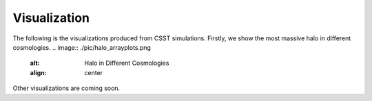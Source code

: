 Visualization
==============

The following is the visualizations produced from CSST simulations.
Firstly, we show the most massive halo in different cosmologies.
.. image:: ./pic/halo_arrayplots.png
    :alt: Halo in Different Cosmologies
    :align: center

Other visualizations are coming soon.


